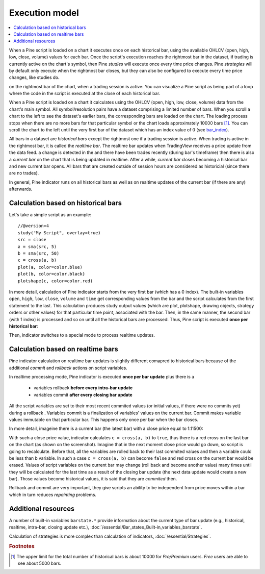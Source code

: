 Execution model
===============

.. contents:: :local:
    :depth: 2

When a Pine script is loaded on a chart it executes once on each historical bar, using the available OHLCV (open, high, low, close, volume) values for each bar. Once the script's execution reaches the rightmost bar in the dataset, if trading is currently active on the chart's symbol, then Pine *studies* will execute once every time price changes. Pine *strategies* will by default only execute when the rightmost bar closes, but they can also be configured to execute every time price changes, like studies do.

on the rightmost bar of the chart, when a trading session is active. You can visualize a Pine script as being part of a loop where the code in the script is executed at the close of each historical bar.

When a Pine script is loaded on a chart it calculates using the OHLCV (open, high, low, close, volume) data from the chart's main symbol. All symbol/resolution pairs have a dataset comprising a limited number of bars. When you scroll a chart to the left to see the dataset's earlier bars, the corresponding bars are loaded on the chart. The loading process stops when there are no more bars for that particular symbol or the chart loads approximately 10000 bars [#all_available_bars]_. You can scroll the chart to the left until the very first bar of the dataset which has an index value of 0
(see `bar_index <https://www.tradingview.com/pine-script-reference/v4/#var_bar_index>`__).


All bars in a dataset are *historical bars* except the rightmost one if a trading session is active. When trading is active in the rightmost bar, it is called the *realtime bar*. The realtime bar updates when TradingView receives a price update from the data feed. a change is detected in the   and there have been trades recently (during bar's timeframe) then there is also a *current bar* on the chart that is being updated in realtime. After a while, *current bar* closes becoming a historical bar and new current bar opens. All bars that are created outside of session hours are considered as historicial (since there are no trades).

In general, Pine indicator runs on all historical bars as well as on realtime updates of the current bar (if there are any) afterwards.

Calculation based on historical bars
------------------------------------

Let's take a simple script as an example::

    //@version=4
    study("My Script", overlay=true)
    src = close
    a = sma(src, 5)
    b = sma(src, 50)
    c = cross(a, b)
    plot(a, color=color.blue)
    plot(b, color=color.black)
    plotshape(c, color=color.red)

In more detail, calculation of Pine indicator starts from the very first bar (which has a 0 index). The built-in variables ``open``, ``high``, ``low``, ``close``, ``volume``
and ``time`` get corresponding values from the bar and the script calculates from the first statement to the last. This calculation produces study output
values (which are plot, plotshape, drawing objects, strategy orders or other values) for that particular time point, associated with the bar.
Then, in the same manner, the second bar (with 1 index) is processed and so on until all the historical bars are processed.
Thus, Pine script is executed **once per historical bar**:

.. image:: images/execution_model_calculation_on_history.png

Then, indicator switches to a special mode to process realtime updates.

Calculation based on realtime bars
----------------------------------

Pine indicator calculation on realtime bar updates is slightly different comapred to historical bars because of
the additional *commit* and *rollback* actions on script variables.

In realtime processing mode, Pine indicator is executed **once per bar update** plus there is a

    * variables rollback **before every intra-bar update**
    * variables commit **after every closing bar update**

All the script variables are set to their most recent commited values (or initial values, if there were no commits yet) during a rollback .
Variables commit is a finalization of variables' values on the current bar. Commit makes variable values immutable on that particular bar.
This happens only once per bar when the bar closes.

In more detail, imageine there is a current bar (the latest bar) with a close price equal to 1.11500:

.. image:: images/execution_model_calculation_on_realtime.png

With such a close price value, indicator calculates ``c = cross(a, b)`` to ``true``,
thus there is a red cross on the last bar on the chart (as shown on the screenshot).
Imagine that in the next moment close price would go down, so script is going to recalculate.
Before that, all the variables are rolled back to their last commited values and then ``a`` variable could be less than ``b`` variable.
In such a case ``c = cross(a, b)`` can become ``false`` and red cross on the
current bar would be erased. Values of script variables on the current bar may change (roll back and become another value)
many times until they will be calculated for the last time as a result of the closing bar update
(the next data update would create a new bar). Those values become historical values, it is said that they are *commited* then.

Rollback and commit are very important, they give scripts an ability to be independent from price moves within a bar which in turn
reduces *repainting* problems.

Additional resources
--------------------

A number of built-in variables ``barstate.*`` provide information about the current type of bar update
(e.g., historical, realtime, intra-bar, closing update etc.), :doc:`/essential/Bar_states_Built-in_variables_barstate`.

Calculation of strategies is more complex than calculation of indicators, :doc:`/essential/Strategies`.

.. rubric:: Footnotes

.. [#all_available_bars] The upper limit for the total number of historical bars is about 10000 for *Pro/Premium* users. *Free* users are able to see about 5000 bars.

